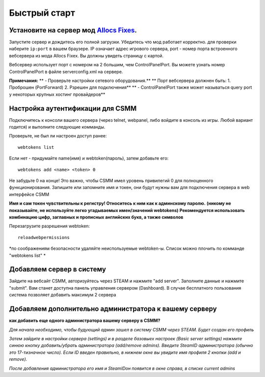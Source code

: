Быстрый старт
===========

Установите на сервер мод `Allocs Fixes <https://7dtd.illy.bz/wiki/Server%20fixes>`_.
--------------------------------------------------------------------

Запустите сервер и дождитесь его полной загрузки.  Убедитесь что мод работает корректно. для проверки наберите ``ip:port`` в вашем браузере. IP означает адрес игрового сервера, port - номер порта встроенного вебсервера из мода Allocs Fixex. Вы должны увидеть страницу с картой.

Вебсервер использует порт с номером на 2 большим, чем ControlPanelPort. Вы можете узнать номер ControlPanelPort в файле serverconfig.xml на сервере. 

**Примечания:**
** - Проверьте настройки сетевого оборудования.**
**    Порт вебсервера должнен быть: 1. Проброшен (PortForward) 2. Рзрешен для подключения**
** - ControlPanelPort также может называться query port у некоторых крупных хостинг провайдеров**

Настройка аутентификации для CSMM
--------------------------------------------

Подключитесь к консоли вашего сервера (через telnet, webpanel, либо войдите в консоль из игры. Любой вариант годится) и выполните следующие комманды.

Проверьте, не был ли настроен доступ ранее::

  webtokens list

Если нет - придумайте name(имя) и webtoken(пароль), затем добавьте его::

  webtokens add <name> <token> 0

Не забудьте 0 на конце! Это важно, чтобы CSMM имел уровень привилегий 0 для полноценного функционирования.
Запишите или запомните имя и токен, они будут нужны вам для подключения сервера в web интерфейсе CSMM

**Имя и сам токен чувствительны к регистру! Относитесь к ним как к админскому паролю.**
**(никому не показывайте, не используйте легко угадываемых имен/значений webtokens)**
**Рекомендуется использовать комбинацию цифр, заглавных и прописных английских букв, а также символов**

Перезагрузите разрешения webtoken::

  reloadwebpermissions

*по соображениям безопасности удаляйте неиспользуемые webtoken-ы. Список можно плочить по комманде "webtokens list" *

Добавляем сервер в систему 
----------------

Зайдите на вебсайт CSMM, авторизуйтесь через STEAM и нажмите "add server". Заполните данные и нажмите "submit". Вам станет доступна панель управления сервером (Dashboard). В случае бесплатного пользования система позволяет добавить максимум 2 сервера

Добавляем дополнительно администратора к вашему серверу 
----------------

**как добавить еще одного администратора вашему серверу в CSMM?**

*Для начала необходимо, чтобы будующий админ зашел в систему CSMM через STEAM. Будет создан его профиль*

*Затем зайдите в настройки сервера (settings) и в разделе базовыех настроек (Basic server settings) нажмите синюю кнопку добавить/убрать администратора (add/remove admins). Введите SteamID администратора (обычно это 17-тизначное число). Если ID введен правильно, в нижнем окне вы увидите имя профиля 2 кнопки (add и remove).*

*После добавления администратора его имя и SteamIDон появится в окне справа, в списке current admins*
